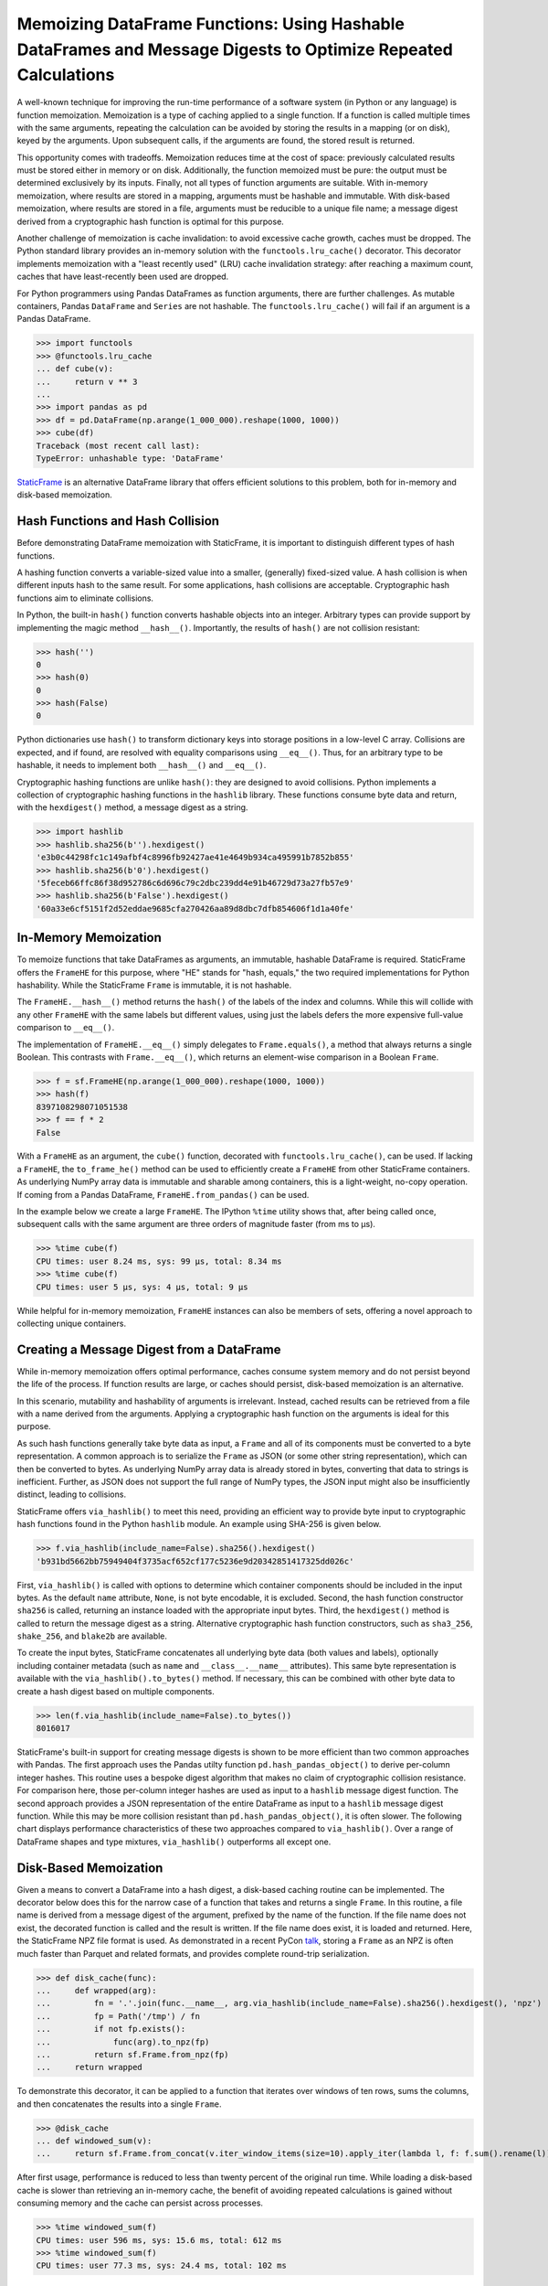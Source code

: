 


Memoizing DataFrame Functions: Using Hashable DataFrames and Message Digests to Optimize Repeated Calculations
===========================================================================================================================


A well-known technique for improving the run-time performance of a software system (in Python or any language) is function memoization. Memoization is a type of caching applied to a single function. If a function is called multiple times with the same arguments, repeating the calculation can be avoided by storing the results in a mapping (or on disk), keyed by the arguments. Upon subsequent calls, if the arguments are found, the stored result is returned.

This opportunity comes with tradeoffs. Memoization reduces time at the cost of space: previously calculated results must be stored either in memory or on disk. Additionally, the function memoized must be pure: the output must be determined exclusively by its inputs. Finally, not all types of function arguments are suitable. With in-memory memoization, where results are stored in a mapping, arguments must be hashable and immutable. With disk-based memoization, where results are stored in a file, arguments must be reducible to a unique file name; a message digest derived from a cryptographic hash function is optimal for this purpose.

Another challenge of memoization is cache invalidation: to avoid excessive cache growth, caches must be dropped. The Python standard library provides an in-memory solution with the ``functools.lru_cache()`` decorator. This decorator implements memoization with a "least recently used" (LRU) cache invalidation strategy: after reaching a maximum count, caches that have least-recently been used are dropped.

For Python programmers using Pandas DataFrames as function arguments, there are further challenges. As mutable containers, Pandas ``DataFrame`` and ``Series`` are not hashable. The ``functools.lru_cache()`` will fail if an argument is a Pandas DataFrame.

>>> import functools
>>> @functools.lru_cache
... def cube(v):
...     return v ** 3
...
>>> import pandas as pd
>>> df = pd.DataFrame(np.arange(1_000_000).reshape(1000, 1000))
>>> cube(df)
Traceback (most recent call last):
TypeError: unhashable type: 'DataFrame'


`StaticFrame <https://github.com/static-frame/static-frame>`_ is an alternative DataFrame library that offers efficient solutions to this problem, both for in-memory and disk-based memoization.



Hash Functions and Hash Collision
................................................

Before demonstrating DataFrame memoization with StaticFrame, it is important to distinguish different types of hash functions.

A hashing function converts a variable-sized value into a smaller, (generally) fixed-sized value. A hash collision is when different inputs hash to the same result. For some applications, hash collisions are acceptable. Cryptographic hash functions aim to eliminate collisions.

In Python, the built-in ``hash()`` function converts hashable objects into an integer. Arbitrary types can provide support by implementing the magic method ``__hash__()``. Importantly, the results of ``hash()`` are not collision resistant:

>>> hash('')
0
>>> hash(0)
0
>>> hash(False)
0

Python dictionaries use ``hash()`` to transform dictionary keys into storage positions in a low-level C array. Collisions are expected, and if found, are resolved with equality comparisons using ``__eq__()``. Thus, for an arbitrary type to be hashable, it needs to implement both ``__hash__()`` and ``__eq__()``.

Cryptographic hashing functions are unlike ``hash()``: they are designed to avoid collisions. Python implements a collection of cryptographic hashing functions in the ``hashlib`` library. These functions consume byte data and return, with the ``hexdigest()`` method, a message digest as a string.

>>> import hashlib
>>> hashlib.sha256(b'').hexdigest()
'e3b0c44298fc1c149afbf4c8996fb92427ae41e4649b934ca495991b7852b855'
>>> hashlib.sha256(b'0').hexdigest()
'5feceb66ffc86f38d952786c6d696c79c2dbc239dd4e91b46729d73a27fb57e9'
>>> hashlib.sha256(b'False').hexdigest()
'60a33e6cf5151f2d52eddae9685cfa270426aa89d8dbc7dfb854606f1d1a40fe'


In-Memory Memoization
.................................................................

To memoize functions that take DataFrames as arguments, an immutable, hashable DataFrame is required. StaticFrame offers the ``FrameHE`` for this purpose, where "HE" stands for "hash, equals," the two required implementations for Python hashability. While the StaticFrame ``Frame`` is immutable, it is not hashable.

The ``FrameHE.__hash__()`` method returns the ``hash()`` of the labels of the index and columns. While this will collide with any other ``FrameHE`` with the same labels but different values, using just the labels defers the more expensive full-value comparison to ``__eq__()``.

The implementation of ``FrameHE.__eq__()`` simply delegates to ``Frame.equals()``, a method that always returns a single Boolean. This contrasts with ``Frame.__eq__()``, which returns an element-wise comparison in a Boolean ``Frame``.

>>> f = sf.FrameHE(np.arange(1_000_000).reshape(1000, 1000))
>>> hash(f)
8397108298071051538
>>> f == f * 2
False


With a ``FrameHE`` as an argument, the ``cube()`` function, decorated with ``functools.lru_cache()``, can be used. If lacking a ``FrameHE``, the ``to_frame_he()`` method can be used to efficiently create a ``FrameHE`` from other StaticFrame containers. As underlying NumPy array data is immutable and sharable among containers, this is a light-weight, no-copy operation. If coming from a Pandas DataFrame, ``FrameHE.from_pandas()`` can be used.

In the example below we create a large ``FrameHE``. The IPython ``%time`` utility shows that, after being called once, subsequent calls with the same argument are three orders of magnitude faster (from ms to µs).

>>> %time cube(f)
CPU times: user 8.24 ms, sys: 99 µs, total: 8.34 ms
>>> %time cube(f)
CPU times: user 5 µs, sys: 4 µs, total: 9 µs

While helpful for in-memory memoization, ``FrameHE`` instances can also be members of sets, offering a novel approach to collecting unique containers.


Creating a Message Digest from a DataFrame
.................................................................

While in-memory memoization offers optimal performance, caches consume system memory and do not persist beyond the life of the process. If function results are large, or caches should persist, disk-based memoization is an alternative.

In this scenario, mutability and hashability of arguments is irrelevant. Instead, cached results can be retrieved from a file with a name derived from the arguments. Applying a cryptographic hash function on the arguments is ideal for this purpose.

As such hash functions generally take byte data as input, a ``Frame`` and all of its components must be converted to a byte representation. A common approach is to serialize the ``Frame`` as JSON (or some other string representation), which can then be converted to bytes. As underlying NumPy array data is already stored in bytes, converting that data to strings is inefficient. Further, as JSON does not support the full range of NumPy types, the JSON input might also be insufficiently distinct, leading to collisions.

StaticFrame offers ``via_hashlib()`` to meet this need, providing an efficient way to provide byte input to cryptographic hash functions found in the Python ``hashlib`` module. An example using SHA-256 is given below.

>>> f.via_hashlib(include_name=False).sha256().hexdigest()
'b931bd5662bb75949404f3735acf652cf177c5236e9d20342851417325dd026c'

First, ``via_hashlib()`` is called with options to determine which container components should be included in the input bytes. As the default ``name`` attribute, ``None``, is not byte encodable, it is excluded. Second, the hash function constructor ``sha256`` is called, returning an instance loaded with the appropriate input bytes. Third, the ``hexdigest()`` method is called to return the message digest as a string. Alternative cryptographic hash function constructors, such as ``sha3_256``, ``shake_256``, and ``blake2b`` are available.

To create the input bytes, StaticFrame concatenates all underlying byte data (both values and labels), optionally including container metadata (such as ``name`` and ``__class__.__name__`` attributes). This same byte representation is available with the ``via_hashlib().to_bytes()`` method. If necessary, this can be combined with other byte data to create a hash digest based on multiple components.

>>> len(f.via_hashlib(include_name=False).to_bytes())
8016017


StaticFrame's built-in support for creating message digests is shown to be more efficient than two common approaches with Pandas. The first approach uses the Pandas utilty function ``pd.hash_pandas_object()`` to derive per-column integer hashes. This routine uses a bespoke digest algorithm that makes no claim of cryptographic collision resistance. For comparison here, those per-column integer hashes are used as input to a ``hashlib`` message digest function. The second approach provides a JSON representation of the entire DataFrame as input to a ``hashlib`` message digest function. While this may be more collision resistant than ``pd.hash_pandas_object()``, it is often slower. The following chart displays performance characteristics of these two approaches compared to ``via_hashlib()``. Over a range of DataFrame shapes and type mixtures, ``via_hashlib()`` outperforms all except one.


.. image:: https://raw.githubusercontent.com/static-frame/static-frame/master/doc/source/articles/hash/hash-1e6.png


Disk-Based Memoization
................................

Given a means to convert a DataFrame into a hash digest, a disk-based caching routine can be implemented. The decorator below does this for the narrow case of a function that takes and returns a single ``Frame``. In this routine, a file name is derived from a message digest of the argument, prefixed by the name of the function. If the file name does not exist, the decorated function is called and the result is written. If the file name does exist, it is loaded and returned. Here, the StaticFrame NPZ file format is used. As demonstrated in a recent PyCon `talk <https://youtu.be/HLH5AwF-jx4>`_, storing a ``Frame`` as an NPZ is often much faster than Parquet and related formats, and provides complete round-trip serialization.

>>> def disk_cache(func):
...     def wrapped(arg):
...         fn = '.'.join(func.__name__, arg.via_hashlib(include_name=False).sha256().hexdigest(), 'npz')
...         fp = Path('/tmp') / fn
...         if not fp.exists():
...             func(arg).to_npz(fp)
...         return sf.Frame.from_npz(fp)
...     return wrapped


To demonstrate this decorator, it can be applied to a function that iterates over windows of ten rows, sums the columns, and then concatenates the results into a single ``Frame``.

>>> @disk_cache
... def windowed_sum(v):
...     return sf.Frame.from_concat(v.iter_window_items(size=10).apply_iter(lambda l, f: f.sum().rename(l)))


After first usage, performance is reduced to less than twenty percent of the original run time. While loading a disk-based cache is slower than retrieving an in-memory cache, the benefit of avoiding repeated calculations is gained without consuming memory and the cache can persist across processes.

>>> %time windowed_sum(f)
CPU times: user 596 ms, sys: 15.6 ms, total: 612 ms
>>> %time windowed_sum(f)
CPU times: user 77.3 ms, sys: 24.4 ms, total: 102 ms


The ``via_hashlib`` interfaces can be used in other situations as a digital signature or checksum of all characteristics of a DataFrame.


Conclusion
.................................................................

If pure functions are called multiple times with the same arguments, memoization can vastly improve performance. While functions that input and output DataFrames require special handling, StaticFrame offers convenient tools to implement both in-memory and disk-based memoization. While care must be taken to ensure that caches are properly invalidated and collisions are avoided, great performance benefits can be realized when repeated work is eliminated.

